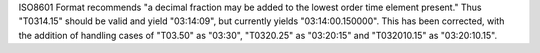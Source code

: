 ISO8601 Format recommends "a decimal fraction may be added to the lowest order time element present." 
Thus "T0314.15" should be valid and yield "03:14:09", but currently yields "03:14:00.150000". This has been corrected, with the addition of handling cases of "T03.50" as "03:30", "T0320.25" as "03:20:15" and "T032010.15" as "03:20:10.15".
